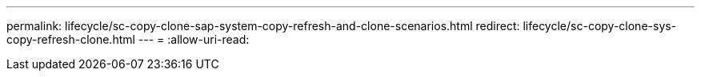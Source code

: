 ---
permalink: lifecycle/sc-copy-clone-sap-system-copy-refresh-and-clone-scenarios.html 
redirect: lifecycle/sc-copy-clone-sys-copy-refresh-clone.html 
---
= 
:allow-uri-read: 


